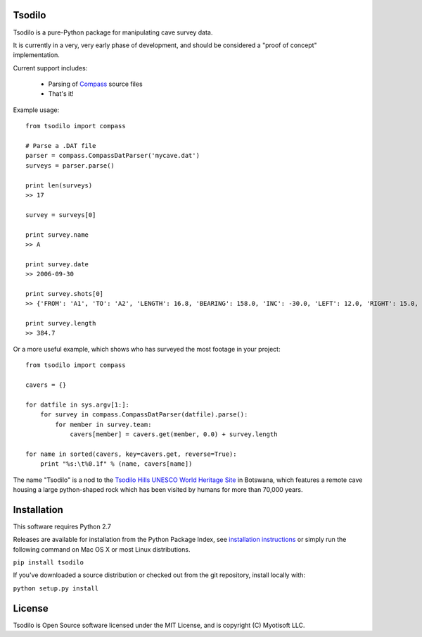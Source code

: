 Tsodilo
-------

Tsodilo is a pure-Python package for manipulating cave survey data.

It is currently in a very, very early phase of development, and should be considered a "proof of concept" implementation.


Current support includes:

 - Parsing of `Compass <http://www.fountainware.com/compass/>`_ source files

 - That's it!


Example usage::

  from tsodilo import compass

  # Parse a .DAT file
  parser = compass.CompassDatParser('mycave.dat')
  surveys = parser.parse()

  print len(surveys)
  >> 17

  survey = surveys[0]

  print survey.name
  >> A

  print survey.date
  >> 2006-09-30

  print survey.shots[0]
  >> {'FROM': 'A1', 'TO': 'A2', 'LENGTH': 16.8, 'BEARING': 158.0, 'INC': -30.0, 'LEFT': 12.0, 'RIGHT': 15.0, 'UP': 15.0, 'DOWN': 20.0 }

  print survey.length
  >> 384.7


Or a more useful example, which shows who has surveyed the most footage in your project::

    from tsodilo import compass

    cavers = {}

    for datfile in sys.argv[1:]:
        for survey in compass.CompassDatParser(datfile).parse():
            for member in survey.team:
                cavers[member] = cavers.get(member, 0.0) + survey.length

    for name in sorted(cavers, key=cavers.get, reverse=True):
        print "%s:\t%0.1f" % (name, cavers[name])


The name "Tsodilo" is a nod to the `Tsodilo Hills UNESCO World Heritage Site <http://whc.unesco.org/en/list/1021>`_ in
Botswana, which features a remote cave housing a large python-shaped rock which has been visited by humans for more than
70,000 years.


Installation
------------

This software requires Python 2.7

Releases are available for installation from the Python Package Index, see
`installation instructions <https://wiki.python.org/moin/CheeseShopTutorial#Installing_Distributions>`_ or simply run
the following command on Mac OS X or most Linux distributions.

``pip install tsodilo``

If you've downloaded a source distribution or checked out from the git repository, install locally with:

``python setup.py install``


License
-------

Tsodilo is Open Source software licensed under the MIT License, and is copyright (C) Myotisoft LLC.
